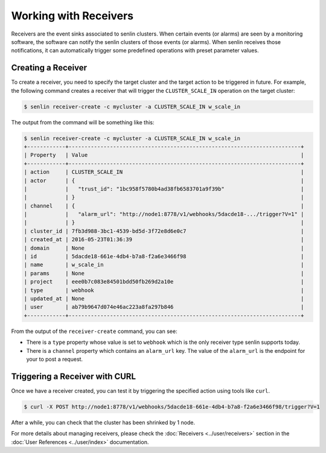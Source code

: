 ..
  Licensed under the Apache License, Version 2.0 (the "License"); you may
  not use this file except in compliance with the License. You may obtain
  a copy of the License at

          http://www.apache.org/licenses/LICENSE-2.0

  Unless required by applicable law or agreed to in writing, software
  distributed under the License is distributed on an "AS IS" BASIS, WITHOUT
  WARRANTIES OR CONDITIONS OF ANY KIND, either express or implied. See the
  License for the specific language governing permissions and limitations
  under the License.

.. _tutorial-receivers:

======================
Working with Receivers
======================

Receivers are the event sinks associated to senlin clusters. When
certain events (or alarms) are seen by a monitoring software, the software can
notify the senlin clusters of those events (or alarms). When senlin receives
those notifications, it can automatically trigger some predefined operations
with preset parameter values.

Creating a Receiver
~~~~~~~~~~~~~~~~~~~

To create a receiver, you need to specify the target cluster and the target
action to be triggered in future. For example, the following command creates
a receiver that will trigger the ``CLUSTER_SCALE_IN`` operation on the target
cluster:

.. code-block:: console

  $ senlin receiver-create -c mycluster -a CLUSTER_SCALE_IN w_scale_in

The output from the command will be something like this:

.. code-block:: console

  $ senlin receiver-create -c mycluster -a CLUSTER_SCALE_IN w_scale_in
  +------------+-------------------------------------------------------------------------+
  | Property   | Value                                                                   |
  +------------+-------------------------------------------------------------------------+
  | action     | CLUSTER_SCALE_IN                                                        |
  | actor      | {                                                                       |
  |            |   "trust_id": "1bc958f5780b4ad38fb6583701a9f39b"                        |
  |            | }                                                                       |
  | channel    | {                                                                       |
  |            |   "alarm_url": "http://node1:8778/v1/webhooks/5dacde18-.../trigger?V=1" |
  |            | }                                                                       |
  | cluster_id | 7fb3d988-3bc1-4539-bd5d-3f72e8d6e0c7                                    |
  | created_at | 2016-05-23T01:36:39                                                     |
  | domain     | None                                                                    |
  | id         | 5dacde18-661e-4db4-b7a8-f2a6e3466f98                                    |
  | name       | w_scale_in                                                              |
  | params     | None                                                                    |
  | project    | eee0b7c083e84501bdd50fb269d2a10e                                        |
  | type       | webhook                                                                 |
  | updated_at | None                                                                    |
  | user       | ab79b9647d074e46ac223a8fa297b846                                        |
  +------------+-------------------------------------------------------------------------+

From the output of the ``receiver-create`` command, you can see:

- There is a ``type`` property whose value is set to ``webhook`` which is the
  only receiver type senlin supports today.
- There is a ``channel`` property which contains an ``alarm_url`` key. The
  value of the ``alarm_url`` is the endpoint for your to post a request.

Triggering a Receiver with CURL
~~~~~~~~~~~~~~~~~~~~~~~~~~~~~~~

Once we have a receiver created, you can test it by triggering the specified
action using tools like ``curl``.

.. code-block:: console

  $ curl -X POST http://node1:8778/v1/webhooks/5dacde18-661e-4db4-b7a8-f2a6e3466f98/trigger?V=1 

After a while, you can check that the cluster has been shrinked by 1 node.

For more details about managing receivers, please check the
:doc:`Receivers <../user/receivers>` section in the
:doc:`User References <../user/index>` documentation.
